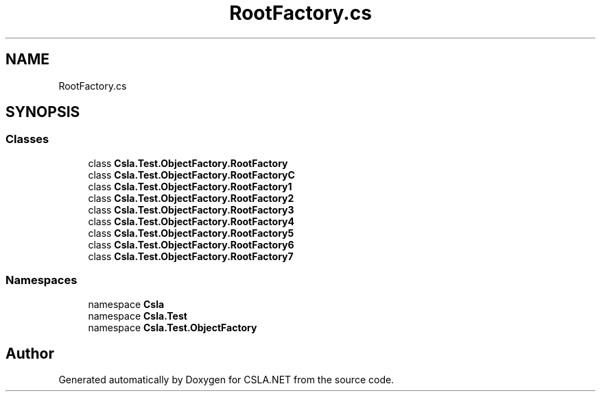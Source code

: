 .TH "RootFactory.cs" 3 "Wed Jul 21 2021" "Version 5.4.2" "CSLA.NET" \" -*- nroff -*-
.ad l
.nh
.SH NAME
RootFactory.cs
.SH SYNOPSIS
.br
.PP
.SS "Classes"

.in +1c
.ti -1c
.RI "class \fBCsla\&.Test\&.ObjectFactory\&.RootFactory\fP"
.br
.ti -1c
.RI "class \fBCsla\&.Test\&.ObjectFactory\&.RootFactoryC\fP"
.br
.ti -1c
.RI "class \fBCsla\&.Test\&.ObjectFactory\&.RootFactory1\fP"
.br
.ti -1c
.RI "class \fBCsla\&.Test\&.ObjectFactory\&.RootFactory2\fP"
.br
.ti -1c
.RI "class \fBCsla\&.Test\&.ObjectFactory\&.RootFactory3\fP"
.br
.ti -1c
.RI "class \fBCsla\&.Test\&.ObjectFactory\&.RootFactory4\fP"
.br
.ti -1c
.RI "class \fBCsla\&.Test\&.ObjectFactory\&.RootFactory5\fP"
.br
.ti -1c
.RI "class \fBCsla\&.Test\&.ObjectFactory\&.RootFactory6\fP"
.br
.ti -1c
.RI "class \fBCsla\&.Test\&.ObjectFactory\&.RootFactory7\fP"
.br
.in -1c
.SS "Namespaces"

.in +1c
.ti -1c
.RI "namespace \fBCsla\fP"
.br
.ti -1c
.RI "namespace \fBCsla\&.Test\fP"
.br
.ti -1c
.RI "namespace \fBCsla\&.Test\&.ObjectFactory\fP"
.br
.in -1c
.SH "Author"
.PP 
Generated automatically by Doxygen for CSLA\&.NET from the source code\&.
